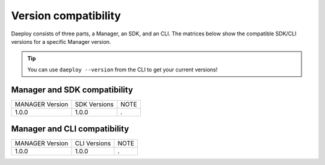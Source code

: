 .. _daeploy-compatibility-reference:

Version compatibility
=====================
Daeploy consists of three parts, a Manager, an SDK, and an CLI. The matrices below show the compatible SDK/CLI versions for a specific Manager version.

.. tip:: You can use ``daeploy --version`` from the CLI to get your current versions!


Manager and SDK compatibility
^^^^^^^^^^^^^^^^^^^^^^^^^^^^^

+-----------------+--------------+------+
| MANAGER Version | SDK Versions | NOTE |
+-----------------+--------------+------+
| 1.0.0           | 1.0.0        | .    |
+-----------------+--------------+------+

Manager and CLI compatibility
^^^^^^^^^^^^^^^^^^^^^^^^^^^^^

+-----------------+--------------+------+
| MANAGER Version | CLI Versions | NOTE |
+-----------------+--------------+------+
| 1.0.0           | 1.0.0        | .    |
+-----------------+--------------+------+